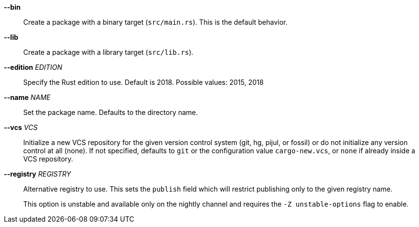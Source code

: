 *--bin*::
    Create a package with a binary target (`src/main.rs`).
    This is the default behavior.

*--lib*::
    Create a package with a library target (`src/lib.rs`).

*--edition* _EDITION_::
    Specify the Rust edition to use. Default is 2018.
    Possible values: 2015, 2018

*--name* _NAME_::
    Set the package name. Defaults to the directory name.

*--vcs* _VCS_::
    Initialize a new VCS repository for the given version control system (git,
    hg, pijul, or fossil) or do not initialize any version control at all
    (none). If not specified, defaults to `git` or the configuration value
    `cargo-new.vcs`, or `none` if already inside a VCS repository.

*--registry* _REGISTRY_::
    Alternative registry to use. This sets the `publish` field which will
    restrict publishing only to the given registry name.
+
This option is unstable and available only on the nightly channel and requires
the `-Z unstable-options` flag to enable.
